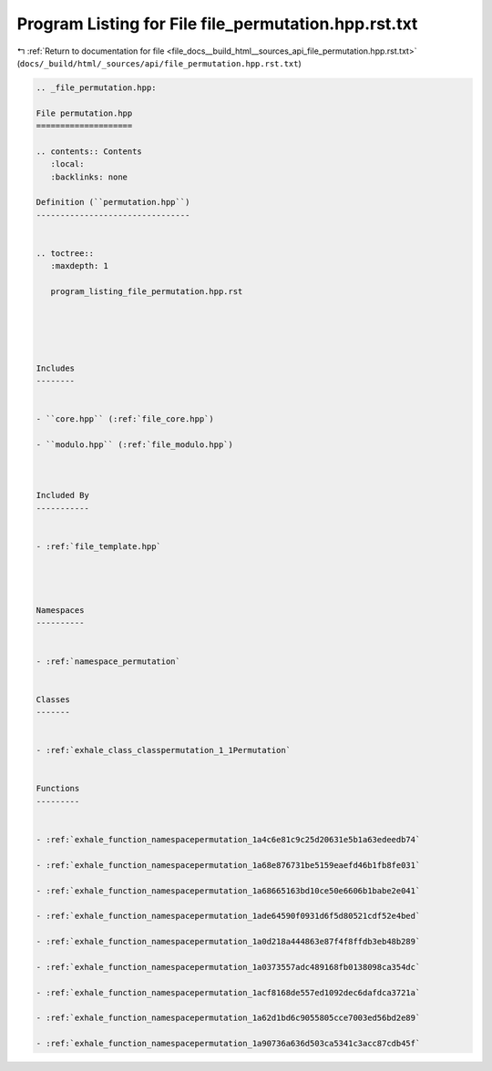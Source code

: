 
.. _program_listing_file_docs__build_html__sources_api_file_permutation.hpp.rst.txt:

Program Listing for File file_permutation.hpp.rst.txt
=====================================================

|exhale_lsh| :ref:`Return to documentation for file <file_docs__build_html__sources_api_file_permutation.hpp.rst.txt>` (``docs/_build/html/_sources/api/file_permutation.hpp.rst.txt``)

.. |exhale_lsh| unicode:: U+021B0 .. UPWARDS ARROW WITH TIP LEFTWARDS

.. code-block:: cpp

   
   .. _file_permutation.hpp:
   
   File permutation.hpp
   ====================
   
   .. contents:: Contents
      :local:
      :backlinks: none
   
   Definition (``permutation.hpp``)
   --------------------------------
   
   
   .. toctree::
      :maxdepth: 1
   
      program_listing_file_permutation.hpp.rst
   
   
   
   
   
   Includes
   --------
   
   
   - ``core.hpp`` (:ref:`file_core.hpp`)
   
   - ``modulo.hpp`` (:ref:`file_modulo.hpp`)
   
   
   
   Included By
   -----------
   
   
   - :ref:`file_template.hpp`
   
   
   
   
   Namespaces
   ----------
   
   
   - :ref:`namespace_permutation`
   
   
   Classes
   -------
   
   
   - :ref:`exhale_class_classpermutation_1_1Permutation`
   
   
   Functions
   ---------
   
   
   - :ref:`exhale_function_namespacepermutation_1a4c6e81c9c25d20631e5b1a63edeedb74`
   
   - :ref:`exhale_function_namespacepermutation_1a68e876731be5159eaefd46b1fb8fe031`
   
   - :ref:`exhale_function_namespacepermutation_1a68665163bd10ce50e6606b1babe2e041`
   
   - :ref:`exhale_function_namespacepermutation_1ade64590f0931d6f5d80521cdf52e4bed`
   
   - :ref:`exhale_function_namespacepermutation_1a0d218a444863e87f4f8ffdb3eb48b289`
   
   - :ref:`exhale_function_namespacepermutation_1a0373557adc489168fb0138098ca354dc`
   
   - :ref:`exhale_function_namespacepermutation_1acf8168de557ed1092dec6dafdca3721a`
   
   - :ref:`exhale_function_namespacepermutation_1a62d1bd6c9055805cce7003ed56bd2e89`
   
   - :ref:`exhale_function_namespacepermutation_1a90736a636d503ca5341c3acc87cdb45f`
   
